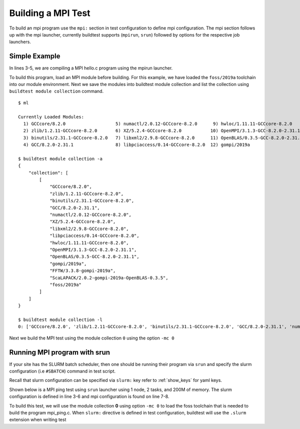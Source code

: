 Building a MPI Test
====================

To build an mpi program use the ``mpi:`` section in test configuration to define
mpi configuration. The mpi section follows up with the mpi launcher, currently buildtest
supports (``mpirun``, ``srun``) followed by options for the respective job launchers.

Simple Example
---------------

In lines 3-5, we are compiling a MPI hello.c program using the mpirun launcher.

.. code-block::
   :linenos:
   :emphasize-lines: 3-5

    source: hello.c
    compiler: gnu
    mpi:
      mpirun:
       n: '2'
    flags: -O2
    maintainer:
    - shahzeb siddiqui shahzebmsiddiqui@gmail.com
    testblock: singlesource

To build this program, load an MPI module before building. For this example, we have loaded
the ``foss/2019a`` toolchain into our module environment. Next we save the modules
into buildtest module collection and list the collection using ``buildtest module collection``
command.

::

    $ ml

    Currently Loaded Modules:
      1) GCCcore/8.2.0                   5) numactl/2.0.12-GCCcore-8.2.0      9) hwloc/1.11.11-GCCcore-8.2.0      13) FFTW/3.3.8-gompi-2019a
      2) zlib/1.2.11-GCCcore-8.2.0       6) XZ/5.2.4-GCCcore-8.2.0           10) OpenMPI/3.1.3-GCC-8.2.0-2.31.1   14) ScaLAPACK/2.0.2-gompi-2019a-OpenBLAS-0.3.5
      3) binutils/2.31.1-GCCcore-8.2.0   7) libxml2/2.9.8-GCCcore-8.2.0      11) OpenBLAS/0.3.5-GCC-8.2.0-2.31.1  15) foss/2019a
      4) GCC/8.2.0-2.31.1                8) libpciaccess/0.14-GCCcore-8.2.0  12) gompi/2019a

    $ buildtest module collection -a
    {
        "collection": [
            [
                "GCCcore/8.2.0",
                "zlib/1.2.11-GCCcore-8.2.0",
                "binutils/2.31.1-GCCcore-8.2.0",
                "GCC/8.2.0-2.31.1",
                "numactl/2.0.12-GCCcore-8.2.0",
                "XZ/5.2.4-GCCcore-8.2.0",
                "libxml2/2.9.8-GCCcore-8.2.0",
                "libpciaccess/0.14-GCCcore-8.2.0",
                "hwloc/1.11.11-GCCcore-8.2.0",
                "OpenMPI/3.1.3-GCC-8.2.0-2.31.1",
                "OpenBLAS/0.3.5-GCC-8.2.0-2.31.1",
                "gompi/2019a",
                "FFTW/3.3.8-gompi-2019a",
                "ScaLAPACK/2.0.2-gompi-2019a-OpenBLAS-0.3.5",
                "foss/2019a"
            ]
        ]
    }

    $ buildtest module collection -l
    0: ['GCCcore/8.2.0', 'zlib/1.2.11-GCCcore-8.2.0', 'binutils/2.31.1-GCCcore-8.2.0', 'GCC/8.2.0-2.31.1', 'numactl/2.0.12-GCCcore-8.2.0', 'XZ/5.2.4-GCCcore-8.2.0', 'libxml2/2.9.8-GCCcore-8.2.0', 'libpciaccess/0.14-GCCcore-8.2.0', 'hwloc/1.11.11-GCCcore-8.2.0', 'OpenMPI/3.1.3-GCC-8.2.0-2.31.1', 'OpenBLAS/0.3.5-GCC-8.2.0-2.31.1', 'gompi/2019a', 'FFTW/3.3.8-gompi-2019a', 'ScaLAPACK/2.0.2-gompi-2019a-OpenBLAS-0.3.5', 'foss/2019a']

Next we build the MPI test using the module collection ``0`` using the option ``-mc 0``

.. program-output:: cat scripts/build-mpi-example1.txt


Running MPI program with srun
------------------------------

If your site has the SLURM batch scheduler, then one should be running their program
via ``srun`` and specify the slurm configuration (i.e ``#SBATCH``) command in test script.

Recall that slurm configuration can be specified via ``slurm:`` key refer to :ref:`show_keys` for yaml keys.

Shown below is a MPI ping test using ``srun`` launcher using 1 node, 2 tasks, and 200M of memory.
The slurm configuration is defined in line 3-6 and mpi configuration is found on line 7-8.

.. code-block::
   :linenos:
   :emphasize-lines: 3-8

    source: mpi_ping.c
    compiler: gnu
    slurm:
      mem: 200M
      ntasks: '2'
      nodes: '1'
    mpi:
      srun: ''

    flags: -O2
    maintainer:
    - shahzeb siddiqui shahzebmsiddiqui@gmail.com
    testblock: singlesource

To build this test, we will use the module collection **0** using option ``-mc 0`` to load
the foss toolchain that is needed to build the program mpi_ping.c. When ``slurm:`` directive
is defined in test configuration, buildtest will use the ``.slurm`` extension when writing test


.. program-output:: cat scripts/build-mpi-example2.txt


